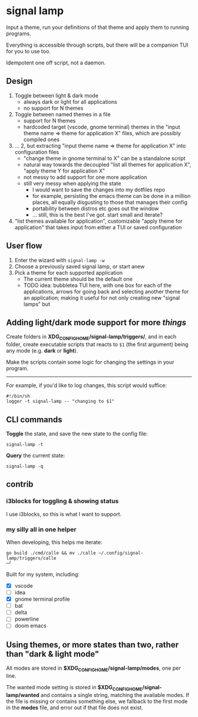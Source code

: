* signal lamp

Input a theme, run your definitions of that theme and apply them to running programs.

Everything is accessible through scripts, but there will be a companion TUI for you to use too.

Idempotent one off script, not a daemon.

** Design

1. Toggle between light & dark mode
   - always dark or light for all applications
   - no support for N themes
2. Toggle between named themes in a file
   - support for N themes
   - hardcoded target (vscode, gnome terminal) themes in the "input theme name => theme for application X" files, which are possibly compiled ones
3. ... 2, but extracting "input theme name => theme for application X" into configuration files
   - "change theme in gnome terminal to X" can be a standalone script
   - natural way towards the decoupled "list all themes for application X", "apply theme Y for application X"
   - not messy to add support for one more application
   - still very messy when applying the state
     - I would want to save the changes into my dotfiles repo
     - for example, persisting the emacs theme can be done in a million places, all equally disgusting to those that manages their config
     - portability between distros etc goes out the window
     - ... still, this is the best I've got. start small and iterate?
4. "list themes available for application", customizable "apply theme for application" that takes input from either a TUI or saved configuration


** User flow

1. Enter the wizard with =signal-lamp -w=
2. Choose a previously saved signal lamp, or start anew
3. Pick a theme for each supported application
   - The current theme should be the default one
   - TODO idea: bubbletea TUI here, with one box for each of the applications, arrows for going back and selecting another theme for an application; making it useful for not only creating new "signal lamps" but


** Adding light/dark mode support for more /things/

Create folders in *XDG_CONFIG_HOME/signal-lamp/triggers/*, and in each folder, create executable scripts that reacts to =$1= (the first argument) being any mode (e.g. *dark* or *light*).

Make the scripts contain some logic for changing the settings in your program.

-----

For example, if you'd like to log changes, this script would suffice:

#+begin_src shell
#!/bin/sh
logger -t signal-lamp -- "changing to $1"
#+end_src

** CLI commands

*Toggle* the state, and save the new state to the config file:
#+begin_src
signal-lamp -t
#+end_src

*Query* the current state:
#+begin_src shell
signal-lamp -q
#+end_src

** contrib

*** i3blocks for toggling & showing status

I use i3blocks, so this is what I want to support.

*** my silly all in one helper

When developing, this helps me iterate:

#+begin_src shell
go build ./cmd/calle && mv ./calle ~/.config/signal-lamp/triggers/calle                                                                                   ─╯
#+end_src

Built for my system, including:

- [X] vscode
- [ ] idea
- [X] gnome terminal profile
- [ ] bat
- [ ] delta
- [ ] powerline
- [ ] doom emacs


** Using themes, or more states than two, rather than "dark & light mode"

All modes are stored in *$XDG_CONFIG_HOME/signal-lamp/modes*, one per line.

The wanted mode setting is stored in *$XDG_CONFIG_HOME/signal-lamp/wanted* and contains a single string, matching the available modes.
If the file is missing or contains something else, we fallback to the first mode in the *modes* file, and error out if that file does not exist.
